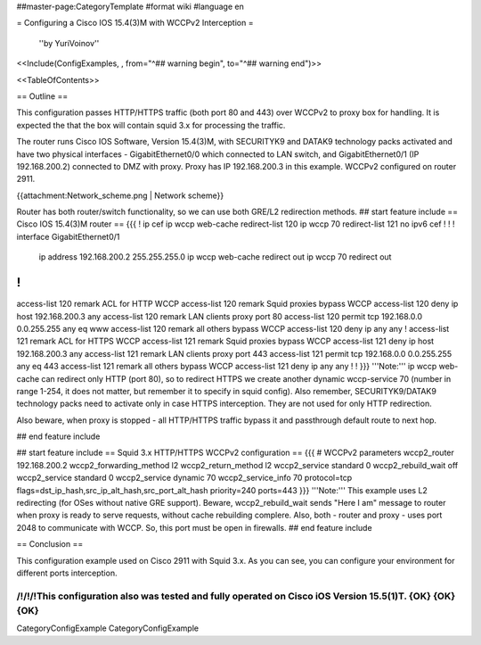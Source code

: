 ##master-page:CategoryTemplate
#format wiki
#language en

= Configuring a Cisco IOS 15.4(3)M with WCCPv2 Interception =

 ''by YuriVoinov''

<<Include(ConfigExamples, , from="^## warning begin", to="^## warning end")>>

<<TableOfContents>>

== Outline ==

This configuration passes HTTP/HTTPS traffic (both port 80 and 443) over WCCPv2 to proxy box for handling. It is expected the that the box will contain squid 3.x for processing the traffic.

The router runs Cisco IOS Software, Version 15.4(3)M, with SECURITYK9 and DATAK9 technology packs activated and have two physical interfaces - GigabitEthernet0/0 which connected to LAN switch, and GigabitEthernet0/1 (IP 192.168.200.2) connected to DMZ with proxy. Proxy has IP 192.168.200.3 in this example. WCCPv2 configured on router 2911.

{{attachment:Network_scheme.png | Network scheme}}

Router has both router/switch functionality, so we can use both GRE/L2 redirection methods.
## start feature include
== Cisco IOS 15.4(3)M router ==
{{{
!
ip cef
ip wccp web-cache redirect-list 120
ip wccp 70 redirect-list 121
no ipv6 cef
!
!
!
interface GigabitEthernet0/1
 ip address 192.168.200.2 255.255.255.0
 ip wccp web-cache redirect out
 ip wccp 70 redirect out
!
!
access-list 120 remark ACL for HTTP WCCP
access-list 120 remark Squid proxies bypass WCCP
access-list 120 deny   ip host 192.168.200.3 any
access-list 120 remark LAN clients proxy port 80
access-list 120 permit tcp 192.168.0.0 0.0.255.255 any eq www
access-list 120 remark all others bypass WCCP
access-list 120 deny   ip any any
!
access-list 121 remark ACL for HTTPS WCCP
access-list 121 remark Squid proxies bypass WCCP
access-list 121 deny   ip host 192.168.200.3 any
access-list 121 remark LAN clients proxy port 443
access-list 121 permit tcp 192.168.0.0 0.0.255.255 any eq 443
access-list 121 remark all others bypass WCCP
access-list 121 deny   ip any any
!
!
}}}
'''Note:''' ip wccp web-cache can redirect only HTTP (port 80), so to redirect HTTPS we create another dynamic wccp-service 70 (number in range 1-254, it does not matter, but remember it to specify in squid config). Also remember, SECURITYK9/DATAK9 technology packs need to activate only in case HTTPS interception. They are not used for only HTTP redirection.

Also beware, when proxy is stopped - all HTTP/HTTPS traffic bypass it and passthrough default route to next hop.

## end feature include

## start feature include
== Squid 3.x HTTP/HTTPS WCCPv2 configuration ==
{{{
# WCCPv2 parameters
wccp2_router 192.168.200.2
wccp2_forwarding_method l2
wccp2_return_method l2
wccp2_service standard 0
wccp2_rebuild_wait off
wccp2_service standard 0
wccp2_service dynamic 70
wccp2_service_info 70 protocol=tcp flags=dst_ip_hash,src_ip_alt_hash,src_port_alt_hash priority=240 ports=443
}}}
'''Note:''' This example uses L2 redirecting (for OSes without native GRE support). Beware, wccp2_rebuild_wait sends "Here I am" message to router when proxy is ready to serve requests, without cache rebuilding complere. Also, both - router and proxy - uses port 2048 to communicate with WCCP. So, this port must be open in firewalls.
## end feature include

== Conclusion ==

This configuration example used on Cisco 2911 with Squid 3.x. As you can see, you can configure your environment for different ports interception.

/!\ /!\ /!\ This configuration also was tested and fully operated on Cisco iOS Version 15.5(1)T. {OK} {OK} {OK}
----
CategoryConfigExample CategoryConfigExample
